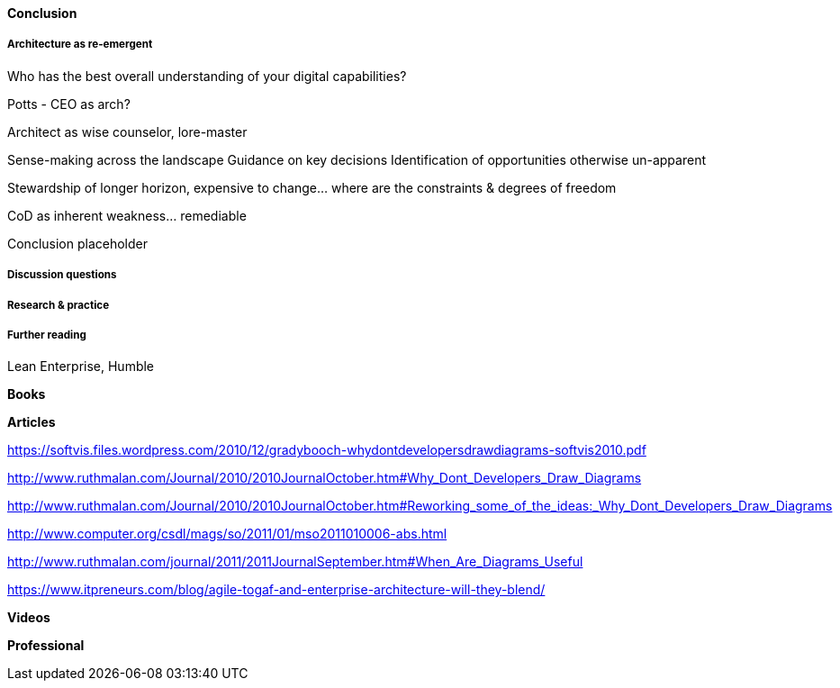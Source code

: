 ==== Conclusion

===== Architecture as re-emergent
Who has the best overall understanding of your digital capabilities?

Potts - CEO as arch?

Architect as wise counselor, lore-master

Sense-making across the landscape
Guidance on key decisions
Identification of opportunities otherwise un-apparent

Stewardship of longer horizon, expensive to change... where are the constraints & degrees of freedom

CoD as inherent weakness... remediable

Conclusion placeholder

===== Discussion questions

===== Research & practice

===== Further reading

Lean Enterprise, Humble

*Books*

*Articles*

https://softvis.files.wordpress.com/2010/12/gradybooch-whydontdevelopersdrawdiagrams-softvis2010.pdf

http://www.ruthmalan.com/Journal/2010/2010JournalOctober.htm#Why_Dont_Developers_Draw_Diagrams

http://www.ruthmalan.com/Journal/2010/2010JournalOctober.htm#Reworking_some_of_the_ideas:_Why_Dont_Developers_Draw_Diagrams

http://www.computer.org/csdl/mags/so/2011/01/mso2011010006-abs.html

http://www.ruthmalan.com/journal/2011/2011JournalSeptember.htm#When_Are_Diagrams_Useful

https://www.itpreneurs.com/blog/agile-togaf-and-enterprise-architecture-will-they-blend/


*Videos*

*Professional*
